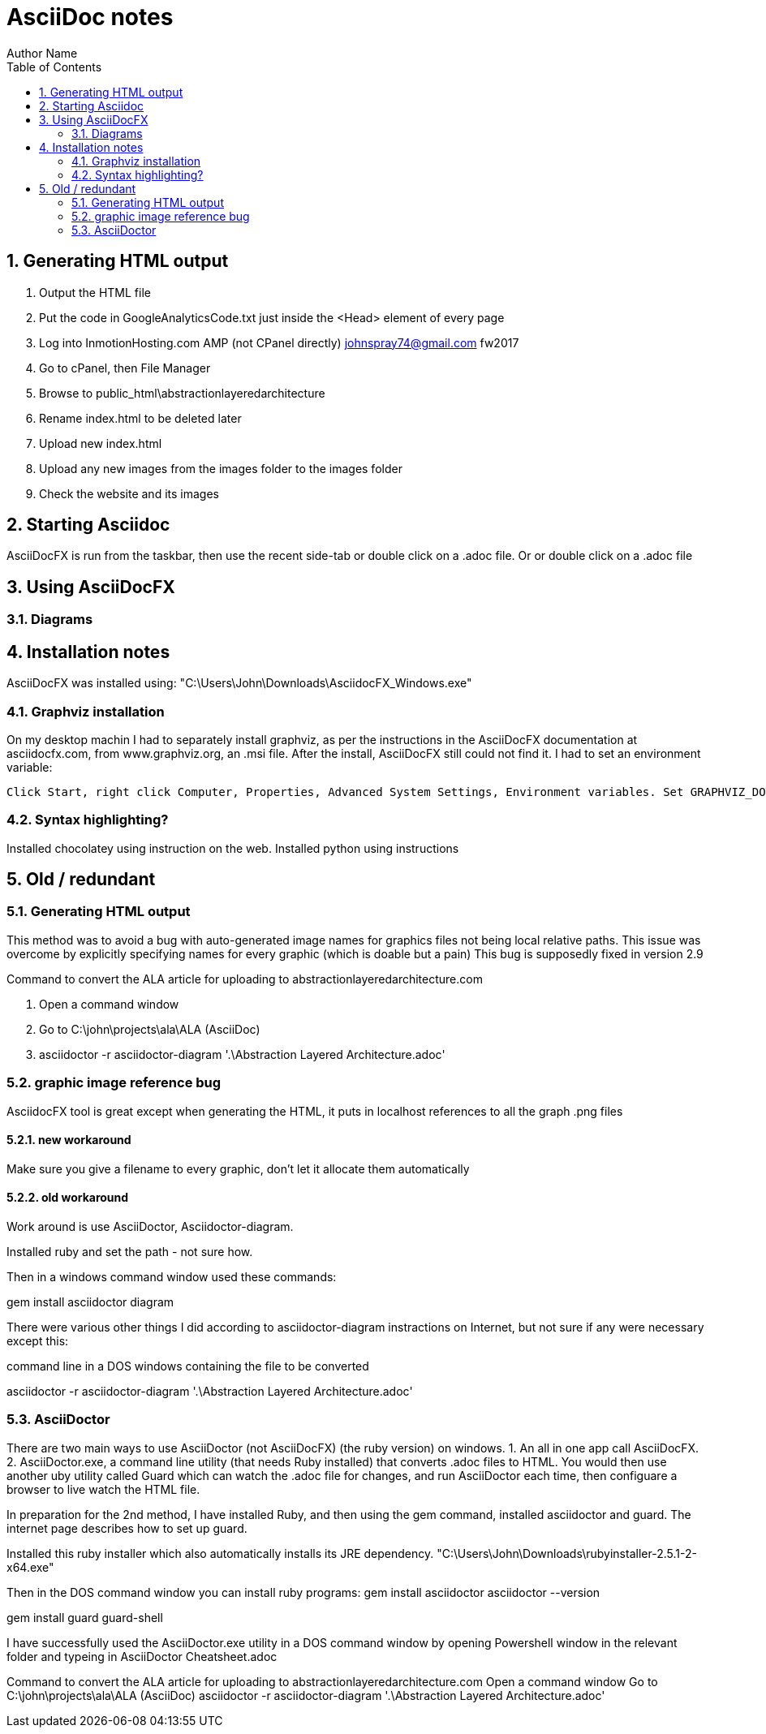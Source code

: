 = AsciiDoc notes
Author Name
:doctype: article
:encoding: utf-8
:lang: en
:toc: left
:numbered:



== Generating HTML output


. Output the HTML file
. Put the code in GoogleAnalyticsCode.txt just inside the <Head> element of every page
. Log into InmotionHosting.com AMP (not CPanel directly) johnspray74@gmail.com fw2017
. Go to cPanel, then File Manager
. Browse to public_html\abstractionlayeredarchitecture
. Rename index.html to be deleted later
. Upload new index.html
. Upload any new images from the images folder to the images folder
. Check the website and its images


== Starting Asciidoc

AsciiDocFX is run from the taskbar, then use the recent side-tab or double click on a .adoc file. Or or double click on a .adoc file


== Using AsciiDocFX


=== Diagrams




== Installation notes

AsciiDocFX was installed using:
"C:\Users\John\Downloads\AsciidocFX_Windows.exe"

=== Graphviz installation

On my desktop machin I had to separately install graphviz, as per the instructions in the AsciiDocFX documentation at asciidocfx.com, from www.graphviz.org, an .msi file. After the install, AsciiDocFX still could not find it. I had to set an environment variable:

 Click Start, right click Computer, Properties, Advanced System Settings, Environment variables. Set GRAPHVIZ_DOT to C:\Program Files (x86)\Graphviz2.38\bin\dot.exe


=== Syntax highlighting?

Installed chocolatey using instruction on the web.
Installed python using instructions 


== Old / redundant

=== Generating HTML output

This method was to avoid a bug with auto-generated image names for graphics files not being local relative paths. This issue was overcome by explicitly specifying names for every graphic (which is doable but a pain) This bug is supposedly fixed in version 2.9 

Command to convert the ALA article for uploading to abstractionlayeredarchitecture.com

. Open a command window
. Go to  C:\john\projects\ala\ALA (AsciiDoc)
. asciidoctor -r asciidoctor-diagram '.\Abstraction Layered Architecture.adoc'


=== graphic image reference bug

AsciidocFX tool is great except when generating the HTML, it puts in localhost references to all the graph .png files


==== new workaround

Make sure you give a filename to every graphic, don't let it allocate them automatically

==== old workaround

Work around is use AsciiDoctor, Asciidoctor-diagram.

Installed ruby and set the path - not sure how.

Then in a windows command window used these commands:

gem install asciidoctor diagram

There were various other things I did according to asciidoctor-diagram instractions on Internet, but not sure if any were necessary except this:

command line in a DOS windows containing the file to be converted

asciidoctor -r asciidoctor-diagram '.\Abstraction Layered Architecture.adoc'



=== AsciiDoctor

There are two main ways to use AsciiDoctor (not AsciiDocFX) (the ruby version) on windows.
1. An all in one app call AsciiDocFX.
2. AsciiDoctor.exe, a command line utility (that needs Ruby installed) that converts .adoc files to HTML.
You would then use another uby utility called Guard which can watch the .adoc file for changes, and run AsciiDoctor each time,
then configuare a browser to live watch the HTML file.

In preparation for the 2nd method, I have installed Ruby, and then using the gem command, installed asciidoctor and guard.
The internet page describes how to set up guard.

Installed this ruby installer which also automatically installs its JRE dependency. 
"C:\Users\John\Downloads\rubyinstaller-2.5.1-2-x64.exe"

Then in the DOS command window you can install ruby programs:
gem install asciidoctor
asciidoctor --version

gem install guard guard-shell

I have successfully used the AsciiDoctor.exe utility in a DOS command window by opening Powershell window in the relevant folder and typeing in
AsciiDoctor Cheatsheet.adoc


Command to convert the ALA article for uploading to abstractionlayeredarchitecture.com
Open a command window
Go to C:\john\projects\ala\ALA (AsciiDoc)
asciidoctor -r asciidoctor-diagram '.\Abstraction Layered Architecture.adoc'

